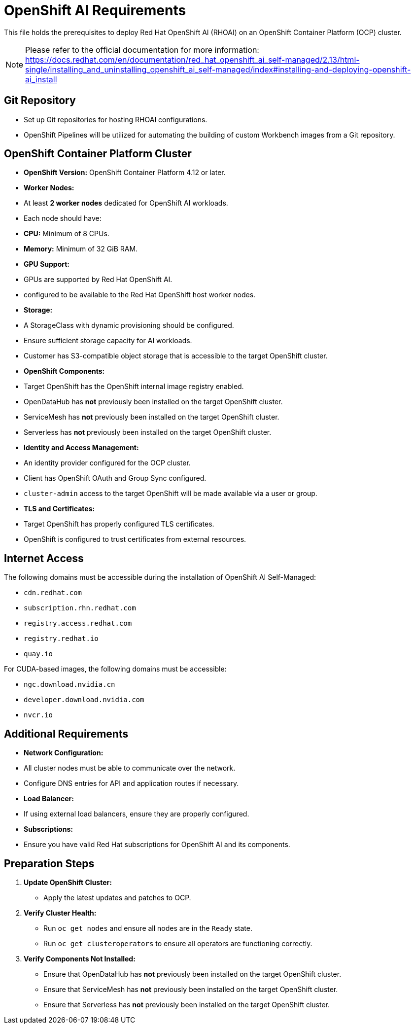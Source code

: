 = OpenShift AI Requirements

This file holds the prerequisites to deploy Red Hat OpenShift AI (RHOAI) on an OpenShift Container Platform (OCP) cluster.

[NOTE]
====
Please refer to the official documentation for more information: https://docs.redhat.com/en/documentation/red_hat_openshift_ai_self-managed/2.13/html-single/installing_and_uninstalling_openshift_ai_self-managed/index#installing-and-deploying-openshift-ai_install
====

== Git Repository

* Set up Git repositories for hosting RHOAI configurations.
* OpenShift Pipelines will be utilized for automating the building of custom Workbench images from a Git repository.

== OpenShift Container Platform Cluster

* **OpenShift Version:** OpenShift Container Platform 4.12 or later.
* **Worker Nodes:**
  * At least **2 worker nodes** dedicated for OpenShift AI workloads.
  * Each node should have:
    * **CPU:** Minimum of 8 CPUs.
    * **Memory:** Minimum of 32 GiB RAM.
* **GPU Support:**
  * GPUs are supported by Red Hat OpenShift AI.
  * configured to be available to the Red Hat OpenShift host worker nodes.
* **Storage:**
  * A StorageClass with dynamic provisioning should be configured.
  * Ensure sufficient storage capacity for AI workloads.
  * Customer has S3-compatible object storage that is accessible to the target OpenShift cluster.
* **OpenShift Components:**
  * Target OpenShift has the OpenShift internal image registry enabled.
  * OpenDataHub has **not** previously been installed on the target OpenShift cluster.
  * ServiceMesh has **not** previously been installed on the target OpenShift cluster.
  * Serverless has **not** previously been installed on the target OpenShift cluster.
* **Identity and Access Management:**
  * An identity provider configured for the OCP cluster.
  * Client has OpenShift OAuth and Group Sync configured.
  * `cluster-admin` access to the target OpenShift will be made available via a user or group.
* **TLS and Certificates:**
  * Target OpenShift has properly configured TLS certificates.
  * OpenShift is configured to trust certificates from external resources.

== Internet Access

The following domains must be accessible during the installation of OpenShift AI Self-Managed:

* `cdn.redhat.com`
* `subscription.rhn.redhat.com`
* `registry.access.redhat.com`
* `registry.redhat.io`
* `quay.io`

For CUDA-based images, the following domains must be accessible:

* `ngc.download.nvidia.cn`
* `developer.download.nvidia.com`
* `nvcr.io` 

== Additional Requirements

* **Network Configuration:**
  * All cluster nodes must be able to communicate over the network.
  * Configure DNS entries for API and application routes if necessary.
* **Load Balancer:**
  * If using external load balancers, ensure they are properly configured.
* **Subscriptions:**
  * Ensure you have valid Red Hat subscriptions for OpenShift AI and its components.



== Preparation Steps

1. **Update OpenShift Cluster:**
   * Apply the latest updates and patches to OCP.
2. **Verify Cluster Health:**
   * Run `oc get nodes` and ensure all nodes are in the `Ready` state.
   * Run `oc get clusteroperators` to ensure all operators are functioning correctly.
3. **Verify Components Not Installed:**
   * Ensure that OpenDataHub has **not** previously been installed on the target OpenShift cluster.
   * Ensure that ServiceMesh has **not** previously been installed on the target OpenShift cluster.
   * Ensure that Serverless has **not** previously been installed on the target OpenShift cluster.

